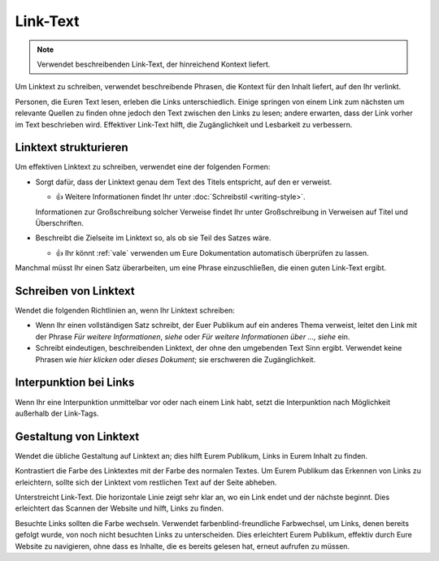 Link-Text
=========

.. note::
    Verwendet beschreibenden Link-Text, der hinreichend Kontext liefert.

Um Linktext zu schreiben, verwendet beschreibende Phrasen, die Kontext für den
Inhalt liefert, auf den Ihr verlinkt.

Personen, die Euren Text lesen, erleben die Links unterschiedlich. Einige
springen von einem Link zum nächsten um relevante Quellen zu finden ohne jedoch
den Text zwischen den Links zu lesen; andere erwarten, dass der Link vorher im
Text beschrieben wird. Effektiver Link-Text hilft, die Zugänglichkeit und
Lesbarkeit zu verbessern.

Linktext strukturieren
----------------------

Um effektiven Linktext zu schreiben, verwendet eine der folgenden Formen:

* Sorgt dafür, dass der Linktext genau dem Text des Titels entspricht, auf den
  er verweist.

  * 👍 Weitere Informationen findet Ihr unter :doc:`Schreibstil <writing-style>`.

  Informationen zur Großschreibung solcher Verweise findet Ihr unter
  Großschreibung in Verweisen auf Titel und Überschriften.

* Beschreibt die Zielseite im Linktext so, als ob sie Teil des Satzes wäre.

  * 👍 Ihr könnt :ref:`vale` verwenden um Eure Dokumentation automatisch
    überprüfen zu lassen.

Manchmal müsst Ihr einen Satz überarbeiten, um eine Phrase einzuschließen, die
einen guten Link-Text ergibt.

Schreiben von Linktext
----------------------

Wendet die folgenden Richtlinien an, wenn Ihr Linktext schreiben:

* Wenn Ihr einen vollständigen Satz schreibt, der Euer Publikum auf ein anderes
  Thema verweist, leitet den Link mit der Phrase *Für weitere Informationen*,
  *siehe* oder *Für weitere Informationen über …, siehe* ein.

* Schreibt eindeutigen, beschreibenden Linktext, der ohne den umgebenden Text
  Sinn ergibt. Verwendet keine Phrasen wie *hier klicken* oder *dieses
  Dokument*; sie erschweren die Zugänglichkeit.

Interpunktion bei Links
-----------------------

Wenn Ihr eine Interpunktion unmittelbar vor oder nach einem Link habt, setzt die
Interpunktion nach Möglichkeit außerhalb der Link-Tags.

Gestaltung von Linktext
-----------------------

Wendet die übliche Gestaltung auf Linktext an; dies hilft Eurem Publikum, Links
in Eurem Inhalt zu finden.

Kontrastiert die Farbe des Linktextes mit der Farbe des normalen Textes. Um Eurem
Publikum das Erkennen von Links zu erleichtern, sollte sich der Linktext vom
restlichen Text auf der Seite abheben.

Unterstreicht Link-Text. Die horizontale Linie zeigt sehr klar an, wo ein Link endet
und der nächste beginnt. Dies erleichtert das Scannen der Website und hilft,
Links zu finden.

Besuchte Links sollten die Farbe wechseln. Verwendet farbenblind-freundliche
Farbwechsel, um Links, denen bereits gefolgt wurde, von noch nicht besuchten
Links zu unterscheiden. Dies erleichtert Eurem Publikum, effektiv durch Eure
Website zu navigieren, ohne dass es Inhalte, die es bereits gelesen hat, erneut
aufrufen zu müssen.
